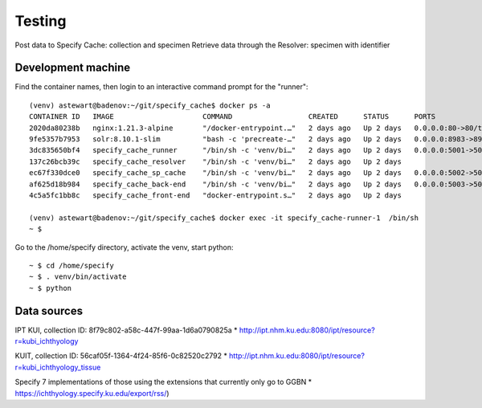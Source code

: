 ==============================
Testing
==============================

Post data to Specify Cache: collection and specimen
Retrieve data through the Resolver: specimen with identifier


-----------------------------------
Development machine
-----------------------------------

Find the container names, then login to an interactive command prompt for the "runner"::

    (venv) astewart@badenov:~/git/specify_cache$ docker ps -a
    CONTAINER ID   IMAGE                     COMMAND                  CREATED      STATUS      PORTS                                                                      NAMES
    2020da80238b   nginx:1.21.3-alpine       "/docker-entrypoint.…"   2 days ago   Up 2 days   0.0.0.0:80->80/tcp, :::80->80/tcp, 0.0.0.0:443->443/tcp, :::443->443/tcp   specify_cache-nginx-1
    9fe5357b7953   solr:8.10.1-slim          "bash -c 'precreate-…"   2 days ago   Up 2 days   0.0.0.0:8983->8983/tcp, :::8983->8983/tcp                                  specify_cache-solr-1
    3dc835650bf4   specify_cache_runner      "/bin/sh -c 'venv/bi…"   2 days ago   Up 2 days   0.0.0.0:5001->5001/tcp, :::5001->5001/tcp                                  specify_cache-runner-1
    137c26bcb39c   specify_cache_resolver    "/bin/sh -c 'venv/bi…"   2 days ago   Up 2 days                                                                              specify_cache-resolver-1
    ec67f330dce0   specify_cache_sp_cache    "/bin/sh -c 'venv/bi…"   2 days ago   Up 2 days   0.0.0.0:5002->5002/tcp, :::5002->5002/tcp                                  specify_cache-sp_cache-1
    af625d18b984   specify_cache_back-end    "/bin/sh -c 'venv/bi…"   2 days ago   Up 2 days   0.0.0.0:5003->5003/tcp, :::5003->5003/tcp                                  specify_cache-back-end-1
    4c5a5fc1bb8c   specify_cache_front-end   "docker-entrypoint.s…"   2 days ago   Up 2 days                                                                              specify_cache-front-end-1

    (venv) astewart@badenov:~/git/specify_cache$ docker exec -it specify_cache-runner-1  /bin/sh
    ~ $

Go to the /home/specify directory, activate the venv, start python::

    ~ $ cd /home/specify
    ~ $ . venv/bin/activate
    ~ $ python



-----------------------------------
Data sources
-----------------------------------
IPT
KUI, collection ID: 8f79c802-a58c-447f-99aa-1d6a0790825a
* http://ipt.nhm.ku.edu:8080/ipt/resource?r=kubi_ichthyology


KUIT, collection ID: 56caf05f-1364-4f24-85f6-0c82520c2792
* http://ipt.nhm.ku.edu:8080/ipt/resource?r=kubi_ichthyology_tissue

Specify 7 implementations of those using the extensions that currently only go to GGBN
* https://ichthyology.specify.ku.edu/export/rss/)

